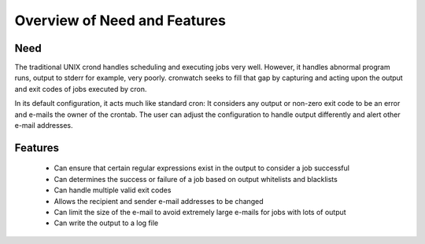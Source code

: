 *****************************
Overview of Need and Features
*****************************


Need
====
The traditional UNIX crond handles scheduling and executing jobs very well.
However, it handles abnormal program runs, output to stderr for example, very
poorly. cronwatch seeks to fill that gap by capturing and acting upon the
output and exit codes of jobs executed by cron.

In its default configuration, it acts much like standard cron: It considers any
output or non-zero exit code to be an error and e-mails the owner of the
crontab. The user can adjust the configuration to handle output differently and
alert other e-mail addresses. 

Features
========
  * Can ensure that certain regular expressions exist in the output to 
    consider a job successful
  * Can determines the success or failure of a job based on output whitelists
    and blacklists
  * Can handle multiple valid exit codes
  * Allows the recipient and sender e-mail addresses to be changed
  * Can limit the size of the e-mail to avoid extremely large e-mails for jobs 
    with lots of output 
  * Can write the output to a log file

